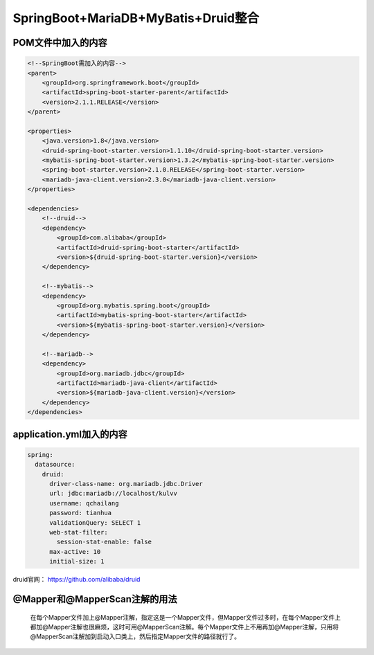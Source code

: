 **********************************
SpringBoot+MariaDB+MyBatis+Druid整合
**********************************
POM文件中加入的内容
===========
.. code:: java

    <!--SpringBoot需加入的内容-->
    <parent>
        <groupId>org.springframework.boot</groupId>
        <artifactId>spring-boot-starter-parent</artifactId>
        <version>2.1.1.RELEASE</version>
    </parent>

    <properties>
        <java.version>1.8</java.version>
        <druid-spring-boot-starter.version>1.1.10</druid-spring-boot-starter.version>
        <mybatis-spring-boot-starter.version>1.3.2</mybatis-spring-boot-starter.version>
        <spring-boot-starter.version>2.1.0.RELEASE</spring-boot-starter.version>
        <mariadb-java-client.version>2.3.0</mariadb-java-client.version>
    </properties>

    <dependencies>
        <!--druid-->
        <dependency>
            <groupId>com.alibaba</groupId>
            <artifactId>druid-spring-boot-starter</artifactId>
            <version>${druid-spring-boot-starter.version}</version>
        </dependency>

        <!--mybatis-->
        <dependency>
            <groupId>org.mybatis.spring.boot</groupId>
            <artifactId>mybatis-spring-boot-starter</artifactId>
            <version>${mybatis-spring-boot-starter.version}</version>
        </dependency>

        <!--mariadb-->
        <dependency>
            <groupId>org.mariadb.jdbc</groupId>
            <artifactId>mariadb-java-client</artifactId>
            <version>${mariadb-java-client.version}</version>
        </dependency>
    </dependencies>

application.yml加入的内容
====================
.. code:: java

 spring:
   datasource:
     druid:
       driver-class-name: org.mariadb.jdbc.Driver
       url: jdbc:mariadb://localhost/kulvv
       username: qchailang
       password: tianhua
       validationQuery: SELECT 1
       web-stat-filter:
         session-stat-enable: false
       max-active: 10
       initial-size: 1

druid官网： https://github.com/alibaba/druid

@Mapper和@MapperScan注解的用法
========================
 在每个Mapper文件加上@Mapper注解，指定这是一个Mapper文件，但Mapper文件过多时，在每个Mapper文件上都加@Mapper注解也很麻烦，这时可用@MapperScan注解。每个Mapper文件上不用再加@Mapper注解，只用将@MapperScan注解加到启动入口类上，然后指定Mapper文件的路径就行了。

